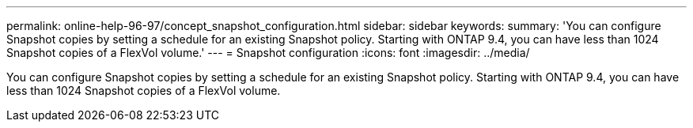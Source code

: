 ---
permalink: online-help-96-97/concept_snapshot_configuration.html
sidebar: sidebar
keywords: 
summary: 'You can configure Snapshot copies by setting a schedule for an existing Snapshot policy. Starting with ONTAP 9.4, you can have less than 1024 Snapshot copies of a FlexVol volume.'
---
= Snapshot configuration
:icons: font
:imagesdir: ../media/

[.lead]
You can configure Snapshot copies by setting a schedule for an existing Snapshot policy. Starting with ONTAP 9.4, you can have less than 1024 Snapshot copies of a FlexVol volume.
